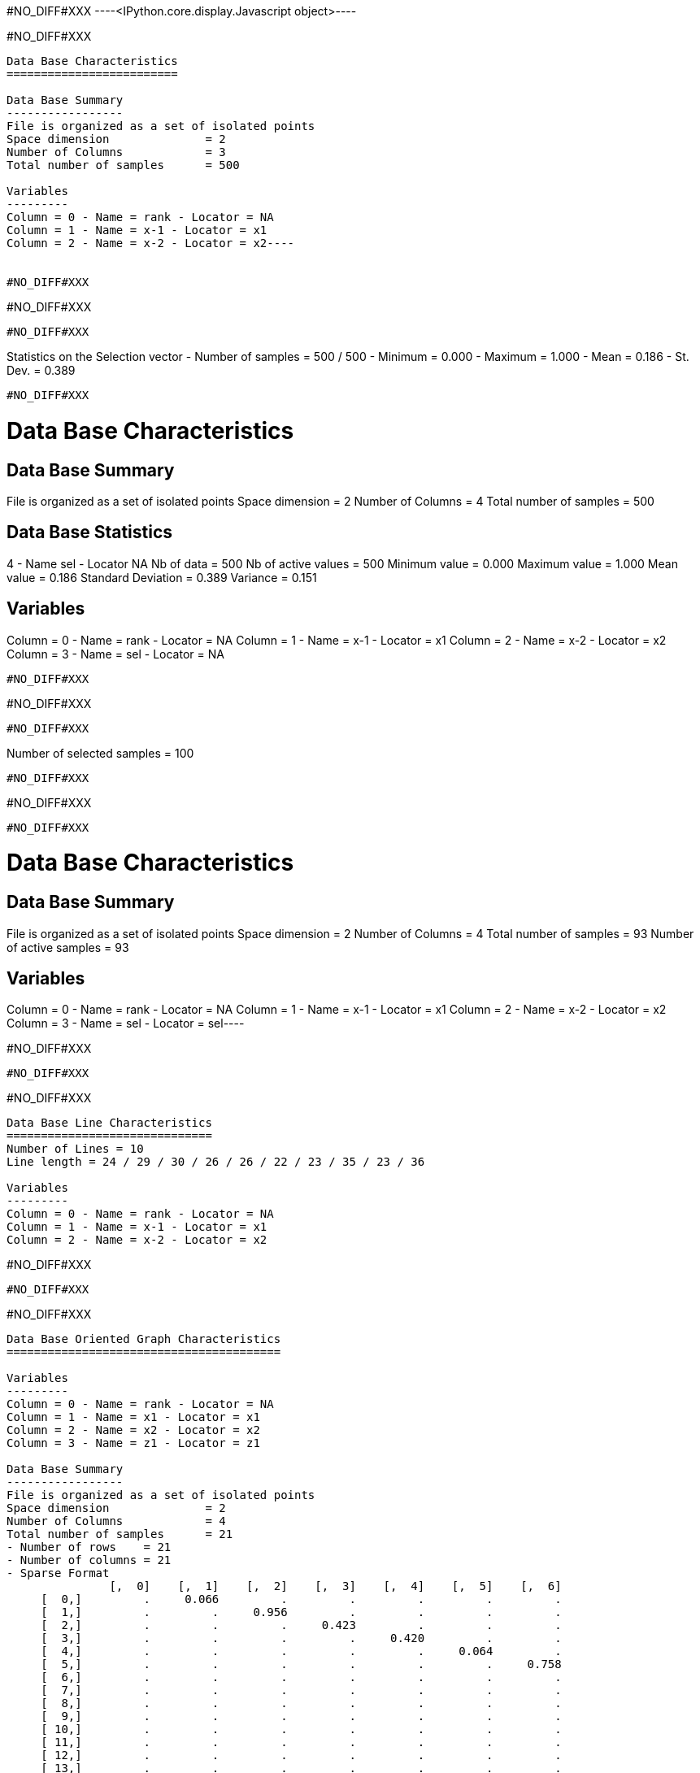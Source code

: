 #NO_DIFF#XXX
----<IPython.core.display.Javascript object>----


#NO_DIFF#XXX
----
Data Base Characteristics
=========================

Data Base Summary
-----------------
File is organized as a set of isolated points
Space dimension              = 2
Number of Columns            = 3
Total number of samples      = 500

Variables
---------
Column = 0 - Name = rank - Locator = NA
Column = 1 - Name = x-1 - Locator = x1
Column = 2 - Name = x-2 - Locator = x2----


#NO_DIFF#XXX
----
#NO_DIFF#XXX
----


#NO_DIFF#XXX
----
Statistics on the Selection vector
- Number of samples = 500 / 500
- Minimum  =      0.000
- Maximum  =      1.000
- Mean     =      0.186
- St. Dev. =      0.389
----


#NO_DIFF#XXX
----

Data Base Characteristics
=========================

Data Base Summary
-----------------
File is organized as a set of isolated points
Space dimension              = 2
Number of Columns            = 4
Total number of samples      = 500

Data Base Statistics
--------------------
4 - Name sel - Locator NA
 Nb of data          =        500
 Nb of active values =        500
 Minimum value       =      0.000
 Maximum value       =      1.000
 Mean value          =      0.186
 Standard Deviation  =      0.389
 Variance            =      0.151

Variables
---------
Column = 0 - Name = rank - Locator = NA
Column = 1 - Name = x-1 - Locator = x1
Column = 2 - Name = x-2 - Locator = x2
Column = 3 - Name = sel - Locator = NA
----


#NO_DIFF#XXX
----
#NO_DIFF#XXX
----


#NO_DIFF#XXX
----
Number of selected samples = 100
----


#NO_DIFF#XXX
----
#NO_DIFF#XXX
----


#NO_DIFF#XXX
----
Data Base Characteristics
=========================

Data Base Summary
-----------------
File is organized as a set of isolated points
Space dimension              = 2
Number of Columns            = 4
Total number of samples      = 93
Number of active samples     = 93

Variables
---------
Column = 0 - Name = rank - Locator = NA
Column = 1 - Name = x-1 - Locator = x1
Column = 2 - Name = x-2 - Locator = x2
Column = 3 - Name = sel - Locator = sel----


#NO_DIFF#XXX
----
#NO_DIFF#XXX
----


#NO_DIFF#XXX
----

Data Base Line Characteristics
==============================
Number of Lines = 10
Line length = 24 / 29 / 30 / 26 / 26 / 22 / 23 / 35 / 23 / 36

Variables
---------
Column = 0 - Name = rank - Locator = NA
Column = 1 - Name = x-1 - Locator = x1
Column = 2 - Name = x-2 - Locator = x2
----


#NO_DIFF#XXX
----
#NO_DIFF#XXX
----


#NO_DIFF#XXX
----

Data Base Oriented Graph Characteristics
========================================

Variables
---------
Column = 0 - Name = rank - Locator = NA
Column = 1 - Name = x1 - Locator = x1
Column = 2 - Name = x2 - Locator = x2
Column = 3 - Name = z1 - Locator = z1

Data Base Summary
-----------------
File is organized as a set of isolated points
Space dimension              = 2
Number of Columns            = 4
Total number of samples      = 21
- Number of rows    = 21
- Number of columns = 21
- Sparse Format
               [,  0]    [,  1]    [,  2]    [,  3]    [,  4]    [,  5]    [,  6]
     [  0,]         .     0.066         .         .         .         .         .
     [  1,]         .         .     0.956         .         .         .         .
     [  2,]         .         .         .     0.423         .         .         .
     [  3,]         .         .         .         .     0.420         .         .
     [  4,]         .         .         .         .         .     0.064         .
     [  5,]         .         .         .         .         .         .     0.758
     [  6,]         .         .         .         .         .         .         .
     [  7,]         .         .         .         .         .         .         .
     [  8,]         .         .         .         .         .         .         .
     [  9,]         .         .         .         .         .         .         .
     [ 10,]         .         .         .         .         .         .         .
     [ 11,]         .         .         .         .         .         .         .
     [ 12,]         .         .         .         .         .         .         .
     [ 13,]         .         .         .         .         .         .         .
     [ 14,]         .         .         .         .         .         .         .
     [ 15,]         .         .         .         .         .         .         .
     [ 16,]         .         .         .         .         .         .         .
     [ 17,]         .         .         .         .         .         .         .
     [ 18,]         .         .         .         .         .         .         .
     [ 19,]         .         .         .         .         .         .         .
     [ 20,]         .         .         .         .         .         .         .
               [,  7]    [,  8]    [,  9]    [, 10]    [, 11]    [, 12]    [, 13]
     [  0,]         .         .         .         .         .         .         .
     [  1,]         .         .         .         .         .         .         .
     [  2,]     0.618         .         .         .         .         .         .
     [  3,]         .         .         .         .         .         .         .
     [  4,]         .         .         .         .         .         .         .
     [  5,]         .         .         .         .         .         .         .
     [  6,]         .         .         .         .         .         .         .
     [  7,]         .     0.883         .         .         .         .         .
     [  8,]         .         .     0.703         .         .         .     0.520
     [  9,]         .         .         .     0.864         .         .         .
     [ 10,]         .         .         .         .     0.746         .         .
     [ 11,]         .         .         .         .         .     0.310         .
     [ 12,]         .         .         .         .         .         .         .
     [ 13,]         .         .         .         .         .         .         .
     [ 14,]         .         .         .         .     0.202         .         .
     [ 15,]         .         .         .         .         .         .         .
     [ 16,]         .         .         .         .         .         .         .
     [ 17,]         .         .         .         .         .         .         .
     [ 18,]         .         .         .         .         .         .         .
     [ 19,]         .         .         .         .         .         .         .
     [ 20,]         .         .         .         .         .         .         .
               [, 14]    [, 15]    [, 16]    [, 17]    [, 18]    [, 19]    [, 20]
     [  0,]         .         .         .         .         .         .         .
     [  1,]         .         .         .         .         .         .         .
     [  2,]         .         .         .         .         .         .         .
     [  3,]         .         .         .         .         .         .         .
     [  4,]         .         .         .         .         .         .         .
     [  5,]         .         .         .         .         .         .         .
     [  6,]         .         .         .         .         .         .         .
     [  7,]         .     0.194         .         .         .         .         .
     [  8,]         .         .         .         .         .         .         .
     [  9,]         .         .         .         .         .         .         .
     [ 10,]         .         .         .         .         .         .         .
     [ 11,]         .         .         .         .         .         .         .
     [ 12,]         .         .         .         .         .         .         .
     [ 13,]     0.621         .         .         .         .         .         .
     [ 14,]         .         .         .         .         .         .         .
     [ 15,]         .         .     0.412         .         .         .         .
     [ 16,]         .         .         .     0.221         .         .         .
     [ 17,]         .         .         .         .         .         .         .
     [ 18,]         .         .         .         .         .         .         .
     [ 19,]         .         .         .         .         .         .         .
     [ 20,]         .         .         .         .         .         .         .

----


#NO_DIFF#XXX
----
#NO_DIFF#XXX
----


#NO_DIFF#XXX
----
Data Base for Turbo Meshing
===========================

Variables
---------
Column = 0 - Name = rank - Locator = NA
Column = 1 - Name = var - Locator = z1

Data Base Summary
-----------------
File is organized as a regular grid
Space dimension              = 2
Number of Columns            = 2
Total number of samples      = 180

Turbo Meshing
=============

Grid characteristics:
---------------------
Origin :      0.000     0.000
Mesh   :      1.300     1.100
Number :         12        15
Euclidean Geometry
Space Dimension           = 2
Number of Apices per Mesh = 3
Number of Meshes          = 308
Number of Apices          = 180

Bounding Box Extension
----------------------
Dim #1 - Min:0 - Max:14.3
Dim #2 - Min:0 - Max:15.4----


#NO_DIFF#XXX
----
#NO_DIFF#XXX
----


#NO_DIFF#XXX
----
Data Base for Turbo Meshing
===========================

Variables
---------
Column = 0 - Name = rank - Locator = NA
Column = 1 - Name = var - Locator = z1
Column = 2 - Name = NewVar - Locator = v1

Data Base Summary
-----------------
File is organized as a regular grid
Space dimension              = 2
Number of Columns            = 3
Total number of samples      = 180

Turbo Meshing
=============

Grid characteristics:
---------------------
Origin :      0.000     0.000
Mesh   :      1.300     1.100
Number :         12        15
Euclidean Geometry
Space Dimension           = 2
Number of Apices per Mesh = 3
Number of Meshes          = 308
Number of Apices          = 180

Bounding Box Extension
----------------------
Dim #1 - Min:0 - Max:14.3
Dim #2 - Min:0 - Max:15.4----
